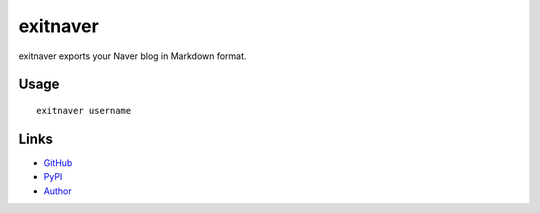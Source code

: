 exitnaver
-------

exitnaver exports your Naver blog in Markdown format.

Usage
`````

::

    exitnaver username

Links
`````

* `GitHub <http://github.com/limeburst/exitnaver>`_
* `PyPI <http://pypi.python.org/exitnaver>`_
* `Author <http://limeburst.net/>`_
